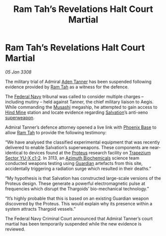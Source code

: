 :PROPERTIES:
:ID:       fb2899a0-eab0-4135-bc68-bceafac0763b
:END:
#+title: Ram Tah’s Revelations Halt Court Martial
#+filetags: :Guardian:Thargoid:galnet:

* Ram Tah’s Revelations Halt Court Martial

/05 Jan 3308/

The military trial of Admiral [[id:7bca1ccd-649e-438a-ae56-fb8ca34e6440][Aden Tanner]] has been suspended following
evidence provided by [[id:4551539e-a6b2-4c45-8923-40fb603202b7][Ram Tah]] as a witness for the defence.

The [[id:3d268496-1d95-49bc-aca6-49d16a4337c8][Federal Navy]] tribunal was called to consider multiple charges –
including mutiny – held against Tanner, the chief military liaison to
Aegis. While commanding the [[id:2730e920-30ee-435e-943b-d4124f257751][Musashi]] megaship, he attempted to gain
access to [[id:bcbf3f57-4e93-44a9-b569-833af0c51f2d][Hind Mine]] station and locate evidence regarding [[id:106b62b9-4ed8-4f7c-8c5c-12debf994d4f][Salvation]]’s
anti-xeno [[id:6023377d-7271-49d1-80ec-ffab82dc8c29][superweapon]].

Admiral Tanner’s defence attorney opened a live link with [[id:1129599f-efa9-4186-969e-eb09ae9d3c2d][Phoenix Base]]
to allow [[id:4551539e-a6b2-4c45-8923-40fb603202b7][Ram Tah]] to provide the following testimony:

“We have analysed the classified experimental equipment that was
recently delivered to enable Salvation’s superweapons. These
components are near-identical to devices found at the [[id:bf8d2b98-a079-4384-a8a5-43ffdc926b7c][Proteus]] research
facility on [[id:a94f42ec-d0a2-441b-884d-5d86b949cbb9][Trapezium Sector YU-X c1-2]]. In 3113, an [[id:e68a5318-bd72-4c92-9f70-dcdbd59505d1][Azimuth
Biochemicals]] science team conducted weapons testing using [[id:f57cff55-3348-45ea-b76f-d0eaa3c68165][Guardian]]
artefacts from this site, accidentally triggering a radiation surge
which resulted in their deaths.”

“My hypothesis is that Salvation has constructed large-scale versions
of the Proteus design. These generate a powerful electromagnetic pulse
at frequencies which disrupt the Thargoids’ bio-mechanical
technology.”

“It’s highly probable that this is based on an existing Guardian
weapon discovered by the Proteus. This would explain why its presence
within a system attracts Thargoid vessels.”

The Federal Navy Criminal Court announced that Admiral Tanner’s court
martial has been temporarily suspended while the new evidence is
reviewed.
